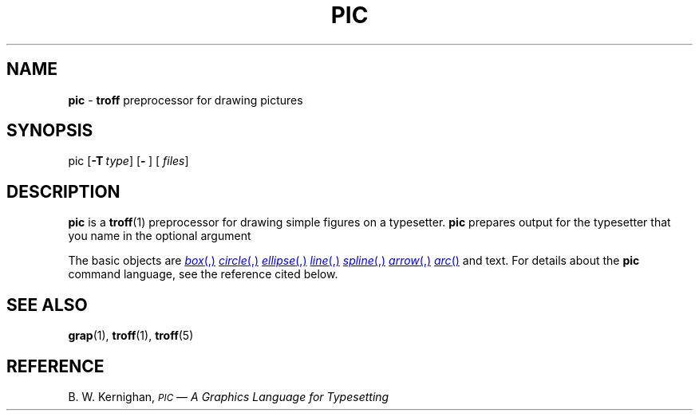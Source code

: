 .TH PIC 1
.SH NAME
.B pic
\-
.B troff
preprocessor for drawing pictures
.SH SYNOPSIS
\*(mBpic\f1
.OP \-T type []
.OP \- "" []
.OP "" files []
.SH DESCRIPTION
.B pic
is a
.BR troff (1)
preprocessor for drawing simple figures on a typesetter.
.B pic
prepares output for the typesetter that you name in the optional
argument
.MI \-T type\f1.
.PP
The basic objects are
.MR box ,
.MR circle ,
.MR ellipse ,
.MR line ,
.MR spline ,
.MR arrow ,
.MR arc
and text.
For details about the
.B pic
command language, see the reference cited below.
.SH "SEE ALSO"
.BR grap (1),
.BR troff (1),
.BR troff (5)
.SH REFERENCE
B. W. Kernighan,
.ul
.SM PIC
.ul
\(em A Graphics Language for Typesetting
